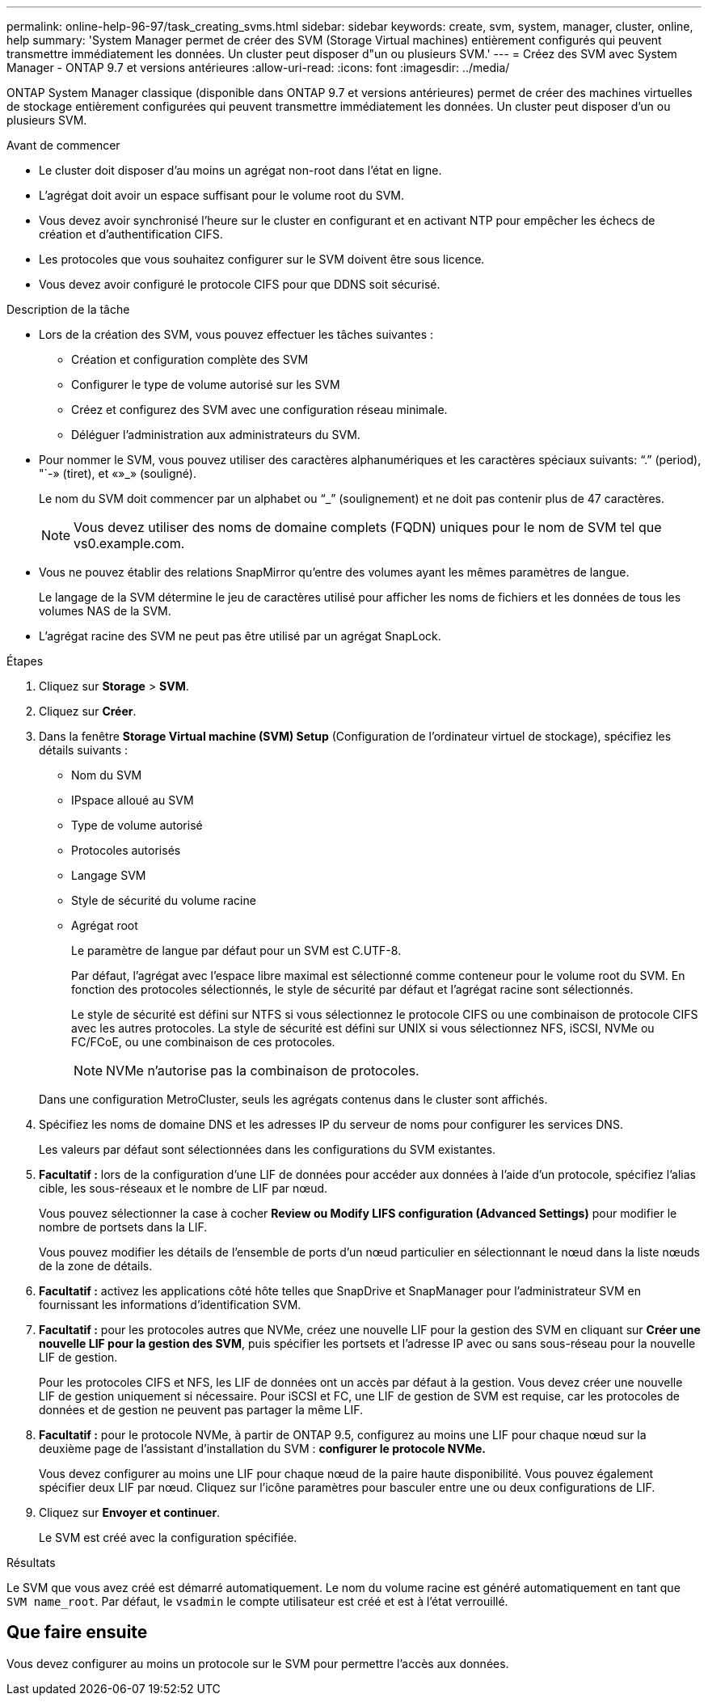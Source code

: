 ---
permalink: online-help-96-97/task_creating_svms.html 
sidebar: sidebar 
keywords: create, svm, system, manager, cluster, online, help 
summary: 'System Manager permet de créer des SVM (Storage Virtual machines) entièrement configurés qui peuvent transmettre immédiatement les données. Un cluster peut disposer d"un ou plusieurs SVM.' 
---
= Créez des SVM avec System Manager - ONTAP 9.7 et versions antérieures
:allow-uri-read: 
:icons: font
:imagesdir: ../media/


[role="lead"]
ONTAP System Manager classique (disponible dans ONTAP 9.7 et versions antérieures) permet de créer des machines virtuelles de stockage entièrement configurées qui peuvent transmettre immédiatement les données. Un cluster peut disposer d'un ou plusieurs SVM.

.Avant de commencer
* Le cluster doit disposer d'au moins un agrégat non-root dans l'état en ligne.
* L'agrégat doit avoir un espace suffisant pour le volume root du SVM.
* Vous devez avoir synchronisé l'heure sur le cluster en configurant et en activant NTP pour empêcher les échecs de création et d'authentification CIFS.
* Les protocoles que vous souhaitez configurer sur le SVM doivent être sous licence.
* Vous devez avoir configuré le protocole CIFS pour que DDNS soit sécurisé.


.Description de la tâche
* Lors de la création des SVM, vous pouvez effectuer les tâches suivantes :
+
** Création et configuration complète des SVM
** Configurer le type de volume autorisé sur les SVM
** Créez et configurez des SVM avec une configuration réseau minimale.
** Déléguer l'administration aux administrateurs du SVM.


* Pour nommer le SVM, vous pouvez utiliser des caractères alphanumériques et les caractères spéciaux suivants: "`.`" (period), "`-» (tiret), et «»_» (souligné).
+
Le nom du SVM doit commencer par un alphabet ou "`_`" (soulignement) et ne doit pas contenir plus de 47 caractères.

+
[NOTE]
====
Vous devez utiliser des noms de domaine complets (FQDN) uniques pour le nom de SVM tel que vs0.example.com.

====
* Vous ne pouvez établir des relations SnapMirror qu'entre des volumes ayant les mêmes paramètres de langue.
+
Le langage de la SVM détermine le jeu de caractères utilisé pour afficher les noms de fichiers et les données de tous les volumes NAS de la SVM.

* L'agrégat racine des SVM ne peut pas être utilisé par un agrégat SnapLock.


.Étapes
. Cliquez sur *Storage* > *SVM*.
. Cliquez sur *Créer*.
. Dans la fenêtre *Storage Virtual machine (SVM) Setup* (Configuration de l'ordinateur virtuel de stockage), spécifiez les détails suivants :
+
** Nom du SVM
** IPspace alloué au SVM
** Type de volume autorisé
** Protocoles autorisés
** Langage SVM
** Style de sécurité du volume racine
** Agrégat root
+
Le paramètre de langue par défaut pour un SVM est C.UTF-8.

+
Par défaut, l'agrégat avec l'espace libre maximal est sélectionné comme conteneur pour le volume root du SVM. En fonction des protocoles sélectionnés, le style de sécurité par défaut et l'agrégat racine sont sélectionnés.

+
Le style de sécurité est défini sur NTFS si vous sélectionnez le protocole CIFS ou une combinaison de protocole CIFS avec les autres protocoles. La style de sécurité est défini sur UNIX si vous sélectionnez NFS, iSCSI, NVMe ou FC/FCoE, ou une combinaison de ces protocoles.

+
[NOTE]
====
NVMe n'autorise pas la combinaison de protocoles.

====


+
Dans une configuration MetroCluster, seuls les agrégats contenus dans le cluster sont affichés.

. Spécifiez les noms de domaine DNS et les adresses IP du serveur de noms pour configurer les services DNS.
+
Les valeurs par défaut sont sélectionnées dans les configurations du SVM existantes.

. *Facultatif :* lors de la configuration d'une LIF de données pour accéder aux données à l'aide d'un protocole, spécifiez l'alias cible, les sous-réseaux et le nombre de LIF par nœud.
+
Vous pouvez sélectionner la case à cocher *Review ou Modify LIFS configuration (Advanced Settings)* pour modifier le nombre de portsets dans la LIF.

+
Vous pouvez modifier les détails de l'ensemble de ports d'un nœud particulier en sélectionnant le nœud dans la liste nœuds de la zone de détails.

. *Facultatif :* activez les applications côté hôte telles que SnapDrive et SnapManager pour l'administrateur SVM en fournissant les informations d'identification SVM.
. *Facultatif :* pour les protocoles autres que NVMe, créez une nouvelle LIF pour la gestion des SVM en cliquant sur *Créer une nouvelle LIF pour la gestion des SVM*, puis spécifier les portsets et l'adresse IP avec ou sans sous-réseau pour la nouvelle LIF de gestion.
+
Pour les protocoles CIFS et NFS, les LIF de données ont un accès par défaut à la gestion. Vous devez créer une nouvelle LIF de gestion uniquement si nécessaire. Pour iSCSI et FC, une LIF de gestion de SVM est requise, car les protocoles de données et de gestion ne peuvent pas partager la même LIF.

. *Facultatif :* pour le protocole NVMe, à partir de ONTAP 9.5, configurez au moins une LIF pour chaque nœud sur la deuxième page de l'assistant d'installation du SVM : *configurer le protocole NVMe.*
+
Vous devez configurer au moins une LIF pour chaque nœud de la paire haute disponibilité. Vous pouvez également spécifier deux LIF par nœud. Cliquez sur l'icône paramètres pour basculer entre une ou deux configurations de LIF.

. Cliquez sur *Envoyer et continuer*.
+
Le SVM est créé avec la configuration spécifiée.



.Résultats
Le SVM que vous avez créé est démarré automatiquement. Le nom du volume racine est généré automatiquement en tant que `SVM name_root`. Par défaut, le `vsadmin` le compte utilisateur est créé et est à l'état verrouillé.



== Que faire ensuite

Vous devez configurer au moins un protocole sur le SVM pour permettre l'accès aux données.
